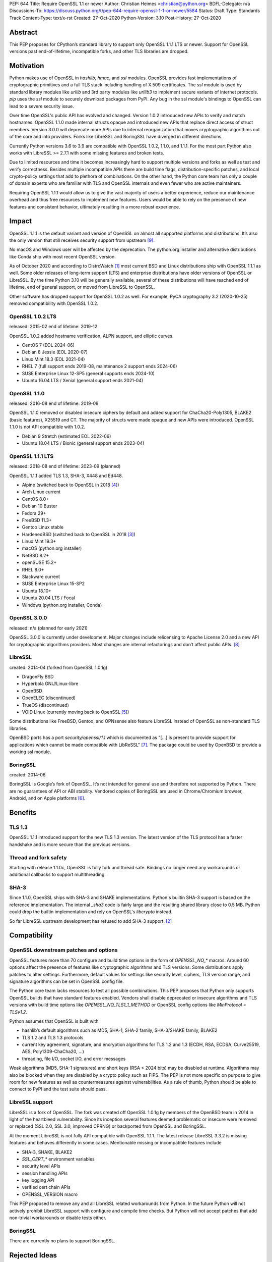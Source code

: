 PEP: 644
Title: Require OpenSSL 1.1 or newer
Author: Christian Heimes <christian@python.org>
BDFL-Delegate: n/a
Discussions-To: https://discuss.python.org/t/pep-644-require-openssl-1-1-or-newer/5584
Status: Draft
Type: Standards Track
Content-Type: text/x-rst
Created: 27-Oct-2020
Python-Version: 3.10
Post-History: 27-Oct-2020


Abstract
========

This PEP proposes for CPython’s standard library to support only OpenSSL
1.1.1 LTS or newer. Support for OpenSSL versions past end-of-lifetime,
incompatible forks, and other TLS libraries are dropped.


Motivation
==========

Python makes use of OpenSSL in `hashlib`, `hmac`, and `ssl` modules. OpenSSL
provides fast implementations of cryptographic primitives and a full TLS
stack including handling of X.509 certificates. The `ssl` module is used by
standard library modules like `urllib` and 3rd party modules like `urllib3`
to implement secure variants of internet protocols. `pip` uses the `ssl`
module to securely download packages from PyPI. Any bug in the ssl module's
bindings to OpenSSL can lead to a severe security issue.

Over time OpenSSL's public API has evolved and changed. Version 1.0.2
introduced new APIs to verify and match hostnames. OpenSSL 1.1.0 made
internal structs opaque and introduced new APIs that replace direct access of
struct members. Version 3.0.0 will deprecate more APIs due to internal
reorganization that moves cryptographic algorithms out of the core and into
providers. Forks like LibreSSL and BoringSSL have diverged in different
directions.

Currently Python versions 3.6 to 3.9 are compatible with OpenSSL 1.0.2,
1.1.0, and 1.1.1. For the most part Python also works with LibreSSL >= 2.7.1
with some missing features and broken tests.

Due to limited resources and time it becomes increasingly hard to support
multiple versions and forks as well as test and verify correctness. Besides
multiple incompatible APIs there are build time flags,
distribution-specific patches, and local crypto-policy settings that add to
plethora of combinations. On the other hand, the Python core team has only
a couple of domain experts who are familiar with TLS and OpenSSL internals
and even fewer who are active maintainers.

Requiring OpenSSL 1.1.1 would allow us to give the vast majority of users a
better experience, reduce our maintenance overhead and thus free resources
to implement new features. Users would be able to rely on the presence of
new features and consistent behavior, ultimately resulting in a more robust
experience.


Impact
======

OpenSSL 1.1.1 is the default variant and version of OpenSSL on almost all
supported platforms and distributions. It’s also the only version that still
receives security support from upstream [9]_.

No macOS and Windows user will be affected by the deprecation. The python.org
installer and alternative distributions like Conda ship with most recent
OpenSSL version.

As of October 2020 and according to DistroWatch [1]_ most current BSD and
Linux distributions ship with OpenSSL 1.1.1 as well. Some older releases of
long-term support (LTS) and enterprise distributions have older versions of
OpenSSL or LibreSSL. By the time Python 3.10 will be generally available,
several of these distributions will have reached end of lifetime, end of
general support, or moved from LibreSSL to OpenSSL.

Other software has dropped support for OpenSSL 1.0.2 as well. For example,
PyCA cryptography 3.2 (2020-10-25) removed compatibility with OpenSSL 1.0.2.


OpenSSL 1.0.2 LTS
-----------------

released: 2015-02
end of lifetime: 2019-12

OpenSSL 1.0.2 added hostname verification, ALPN support, and elliptic curves.

- CentOS 7 (EOL 2024-06)
- Debian 8 Jessie (EOL 2020-07)
- Linux Mint 18.3 (EOL 2021-04)
- RHEL 7 (full support ends 2019-08, maintenance 2 support ends 2024-06)
- SUSE Enterprise Linux 12-SP5 (general supports ends 2024-10)
- Ubuntu 16.04 LTS / Xenial (general support ends 2021-04)


OpenSSL 1.1.0
-------------

released: 2016-08
end of lifetime: 2019-09

OpenSSL 1.1.0 removed or disabled insecure ciphers by default and added
support for ChaCha20-Poly1305, BLAKE2 (basic features), X25519 and CT. The
majority of structs were made opaque and new APIs were introduced. OpenSSL
1.1.0 is not API compatible with 1.0.2.

- Debian 9 Stretch (estimated EOL 2022-06)
- Ubuntu 18.04 LTS / Bionic (general support ends 2023-04)


OpenSSL 1.1.1 LTS
-----------------

released: 2018-08
end of lifetime: 2023-09 (planned)

OpenSSL 1.1.1 added TLS 1.3, SHA-3, X448 and Ed448.

- Alpine (switched back to OpenSSL in 2018 [4]_)
- Arch Linux current
- CentOS 8.0+
- Debian 10 Buster
- Fedora 29+
- FreeBSD 11.3+
- Gentoo Linux stable
- HardenedBSD (switched back to OpenSSL in 2018 [3]_)
- Linux Mint 19.3+
- macOS (python.org installer)
- NetBSD 8.2+
- openSUSE 15.2+
- RHEL 8.0+
- Slackware current
- SUSE Enterprise Linux 15-SP2
- Ubuntu 18.10+
- Ubuntu 20.04 LTS / Focal
- Windows (python.org installer, Conda)


OpenSSL 3.0.0
-------------

released: n/a (planned for early 2021)

OpenSSL 3.0.0 is currently under development. Major changes include
relicensing to Apache License 2.0 and a new API for cryptographic algorithms
providers. Most changes are internal refactorings and don’t affect public
APIs. [8]_


LibreSSL
--------

created: 2014-04 (forked from OpenSSL 1.0.1g)

- DragonFly BSD
- Hyperbola GNU/Linux-libre
- OpenBSD
- OpenELEC (discontinued)
- TrueOS (discontinued)
- VOID Linux (currently moving back to OpenSSL [5]_)

Some distributions like FreeBSD, Gentoo, and OPNsense also feature LibreSSL
instead of OpenSSL as non-standard TLS libraries.

OpenBSD ports has a port `security/openssl/1.1` which is documented as
"[...] is present to provide support for applications which cannot be made
compatible with LibReSSL" [7]_. The package could be used by OpenBSD to
provide a working ssl module.


BoringSSL
---------

created: 2014-06

BoringSSL is Google’s fork of OpenSSL. It’s not intended for general use and
therefore not supported by Python. There are no guarantees of API or ABI
stability.  Vendored copies of BoringSSL are used in Chrome/Chromium browser,
Android, and on Apple platforms [6]_.


Benefits
========

TLS 1.3
-------

OpenSSL 1.1.1 introduced support for the new TLS 1.3 version. The latest
version of the TLS protocol has a faster handshake and is more secure than
the previous versions.

Thread and fork safety
----------------------

Starting with release 1.1.0c, OpenSSL is fully fork and thread safe.
Bindings no longer need any workarounds or additional callbacks to support
multithreading.

SHA-3
-----

Since 1.1.0, OpenSSL ships with SHA-3 and SHAKE implementations.
Python's builtin SHA-3 support is based on the reference implementation. The
internal `_sha3` code is fairly large and the resulting shared library close
to 0.5 MB. Python could drop the builtin implementation and rely on OpenSSL's
`libcrypto` instead.

So far LibreSSL upstream development has refused to add SHA-3 support. [2]_


Compatibility
=============

OpenSSL downstream patches and options
--------------------------------------

OpenSSL features more than 70 configure and build time options in the form
of  `OPENSSL_NO_*` macros. Around 60 options affect the presence of features
like cryptographic algorithms and TLS versions. Some distributions apply
patches to alter settings. Furthermore, default values for settings like
security level, ciphers, TLS version range, and signature algorithms can
be set in OpenSSL config file.

The Python core team lacks resources to test all possible combinations.
This PEP proposes that Python only supports OpenSSL builds that have
standard features enabled. Vendors shall disable deprecated or insecure
algorithms and TLS versions with build time options like
`OPENSSL_NO_TLS1_1_METHOD` or OpenSSL config options like
`MinProtocol = TLSv1.2`.

Python assumes that OpenSSL is built with

- hashlib’s default algorithms such as MD5, SHA-1, SHA-2 family,
  SHA-3/SHAKE family, BLAKE2
- TLS 1.2 and TLS 1.3 protocols
- current key agreement, signature, and encryption algorithms for TLS 1.2
  and 1.3 (ECDH, RSA, ECDSA, Curve25519, AES, Poly1309-ChaCha20, ...)
- threading, file I/O, socket I/O, and error messages

Weak algorithms (MD5, SHA-1 signatures) and short keys (RSA < 2024 bits) may
be disabled at runtime. Algorithms may also be blocked when they are
disabled by a crypto policy such as FIPS. The PEP is not more specific on
purpose to give room for new features as well as countermeasures against
vulnerabilities. As a rule of thumb, Python should be able to connect to
PyPI and the test suite should pass.

LibreSSL support
----------------

LibreSSL is a fork of OpenSSL. The fork was created off OpenSSL 1.0.1g by
members of the OpenBSD team in 2014 in light of the heartbleed vulnerability.
Since its inception several features deemed problematic or insecure were
removed or replaced (SSL 2.0, SSL 3.0, improved CPRNG) or backported
from OpenSSL and BoringSSL.

At the moment LibreSSL is not fully API compatible with OpenSSL 1.1.1. The
latest release LibreSSL 3.3.2 is missing features and behaves differently
in some cases. Mentionable missing or incompatible features include

- SHA-3, SHAKE, BLAKE2
- `SSL_CERT_*` environment variables
- security level APIs
- session handling APIs
- key logging API
- verified cert chain APIs
- OPENSSL_VERSION macro

This PEP proposed to remove any and all LibreSSL related workarounds from
Python. In the future Python will not actively prohibit LibreSSL support
with configure and compile time checks. But Python will not accept patches
that add non-trivial workarounds or disable tests either.


BoringSSL
---------

There are currently no plans to support BoringSSL.


Rejected Ideas
==============

Formalize supported OpenSSL versions
------------------------------------

This PEP does not provide a set of formal rules and conditions under which
an OpenSSL version is supported.

In general Python aims to be compatible with commonly used and officially
supported OpenSSL versions. Patch releases of Python may not be compatible
with new major releases of OpenSSL. Users should not expect that a new major
or minor  release of Python works with an OpenSSL version that is past its
end-of-lifetime. Python core development may backport fixes for new releases
or extend compatibility with EOLed releases as we see fit.

The new ABI stability and LTS policies of OpenSSL [9]_ should help, too.


Backwards Compatibility
=======================

Python 3.10 will no longer support TLS/SSL and fast hashing on platforms
with OpenSSL 1.0.2 or LibreSSL. This PEP is published at the beginning of
the 3.10 release cycles. It gives vendors like Linux distributors or CI
providers roughly 11 months to react.


Disclaimer and special thanks
=============================

The author of this PEP is a contributor to OpenSSL project and employed by
a major Linux distributor that uses OpenSSL.

Thanks to Alex Gaynor, Gregory P. Smith, Nathaniel J. Smith, Paul Kehrer,
and Seth Larson for their review and feedback on the initial draft.


References
==========

.. [1] https://distrowatch.com/
.. [2] https://github.com/libressl-portable/portable/issues/455
.. [3] https://hardenedbsd.org/article/shawn-webb/2018-04-30/hardenedbsd-switching-back-openssl
.. [4] https://lists.alpinelinux.org/~alpine/devel/%3CCA%2BT2pCGFeh30aEi43hAvJ3yoHBijABy_U62wfjhVmf3FmbNUUg%40mail.gmail.com%3E
.. [5] https://github.com/void-linux/void-packages/issues/20935
.. [6] https://forums.swift.org/t/rfc-moving-swiftnio-ssl-to-boringssl/18280
.. [7] https://openports.se/security/openssl/1.1
.. [8] https://www.openssl.org/docs/OpenSSL300Design.html
.. [9] https://www.openssl.org/policies/releasestrat.html


Copyright
=========

This document is placed in the public domain or under the
CC0-1.0-Universal license, whichever is more permissive.



..
   Local Variables:
   mode: indented-text
   indent-tabs-mode: nil
   sentence-end-double-space: t
   fill-column: 70
   coding: utf-8
   End:
